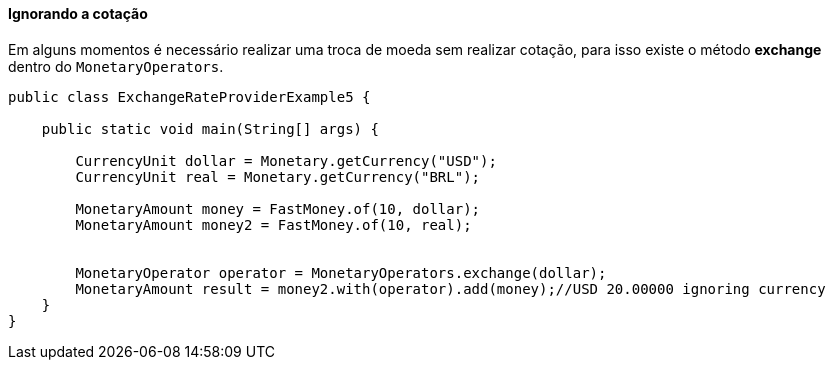 
==== Ignorando a cotação

Em alguns momentos é necessário realizar uma troca de moeda sem realizar cotação, para isso existe o método **exchange** dentro do `MonetaryOperators`.


[source,java]
----
public class ExchangeRateProviderExample5 {

    public static void main(String[] args) {

        CurrencyUnit dollar = Monetary.getCurrency("USD");
        CurrencyUnit real = Monetary.getCurrency("BRL");

        MonetaryAmount money = FastMoney.of(10, dollar);
        MonetaryAmount money2 = FastMoney.of(10, real);


        MonetaryOperator operator = MonetaryOperators.exchange(dollar);
        MonetaryAmount result = money2.with(operator).add(money);//USD 20.00000 ignoring currency
    }
}
----